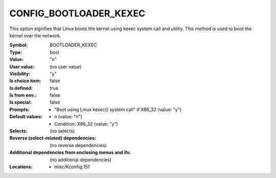 
.. _CONFIG_BOOTLOADER_KEXEC:

CONFIG_BOOTLOADER_KEXEC
#######################


This option signifies that Linux boots the kernel using kexec system call
and utility. This method is used to boot the kernel over the network.



:Symbol:           BOOTLOADER_KEXEC
:Type:             bool
:Value:            "n"
:User value:       (no user value)
:Visibility:       "y"
:Is choice item:   false
:Is defined:       true
:Is from env.:     false
:Is special:       false
:Prompts:

 *  "Boot using Linux kexec() system call" if X86_32 (value: "y")
:Default values:

 *  n (value: "n")
 *   Condition: X86_32 (value: "y")
:Selects:
 (no selects)
:Reverse (select-related) dependencies:
 (no reverse dependencies)
:Additional dependencies from enclosing menus and ifs:
 (no additional dependencies)
:Locations:
 * misc/Kconfig:151